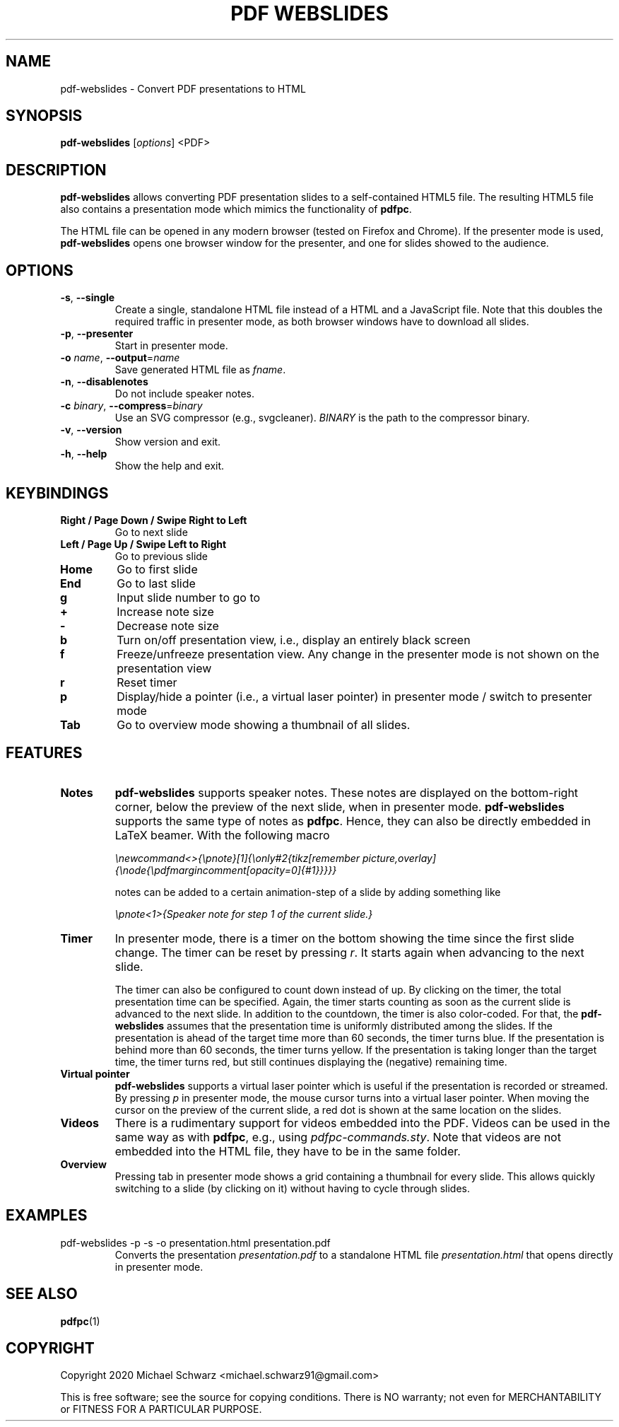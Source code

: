 .TH PDF\ WEBSLIDES 1
.SH NAME
pdf-webslides \- Convert PDF presentations to HTML
.SH SYNOPSIS
.B pdf-webslides\fR [\fIoptions\fR] <PDF>
.SH DESCRIPTION
.B pdf-webslides\fR allows converting PDF presentation slides to a self-contained HTML5 file. The resulting HTML5 file also contains a presentation mode which mimics the functionality of \fBpdfpc\fR. 

The HTML file can be opened in any modern browser (tested on Firefox and Chrome). If the presenter mode is used, \fBpdf-webslides\fR opens one browser window for the presenter, and one for slides showed to the audience.

.SH OPTIONS
.TP
\fB\-s\fR, \fB\-\-single\fR
Create a single, standalone HTML file instead of a HTML and a JavaScript file. Note that this doubles the required traffic in presenter mode, as both browser windows have to download all slides. 
.TP
\fB\-p\fR, \fB\-\-presenter\fR
Start in presenter mode.
.TP
\fB\-o\fR \fIname\fR, \fB\-\-output\fR=\fIname\fR
Save generated HTML file as \fIfname\fR.
.TP
\fB\-n\fR, \fB\-\-disablenotes\fR
Do not include speaker notes.
.TP
\fB\-c\fR \fIbinary\fR, \fB\-\-compress\fR=\fIbinary\fR
Use an SVG compressor (e.g., svgcleaner). \fIBINARY\fR is the path to the compressor binary.
.TP
\fB\-v\fR, \fB\-\-version\fR
Show version and exit.
.TP
\fB\-h\fR, \fB\-\-help\fR
Show the help and exit.

.SH KEYBINDINGS
.TP
\fBRight / Page Down / Swipe Right to Left\fR
Go to next slide
.TP
\fBLeft / Page Up / Swipe Left to Right\fR 
Go to previous slide
.TP
\fBHome\fR
Go to first slide
.TP
\fBEnd\fR
Go to last slide
.TP
\fBg\fR
Input slide number to go to
.TP
\fB+\fR
Increase note size
.TP
\fB-\fR
Decrease note size
.TP
\fBb\fR
Turn on/off presentation view, i.e., display an entirely black screen
.TP
\fBf\fR
Freeze/unfreeze presentation view. Any change in the presenter mode is not shown on the presentation view
.TP
\fBr\fR
Reset timer
.TP
\fBp\fR
Display/hide a pointer (i.e., a virtual laser pointer) in presenter mode / switch to presenter mode
.TP
\fBTab\fR
Go to overview mode showing a thumbnail of all slides.

.SH FEATURES

.TP 
\fBNotes\fR
\fBpdf-webslides\fR supports speaker notes. 
These notes are displayed on the bottom-right corner, below the preview of the next slide, when in presenter mode. 
\fBpdf-webslides\fR supports the same type of notes as \fBpdfpc\fR. Hence, they can also be directly embedded in LaTeX beamer.
With the following macro

    \fI\\newcommand<>{\\pnote}[1]{\\only#2{\}tikz[remember picture,overlay]{\\node{\\pdfmargincomment[opacity=0]{#1}}}}}\fR

notes can be added to a certain animation-step of a slide by adding something like 

    \fI\\pnote<1>{Speaker note for step 1 of the current slide.}\fR

.TP
\fBTimer\fR
In presenter mode, there is a timer on the bottom showing the time since the first slide change. The timer can be reset by pressing \fIr\fR. It starts again when advancing to the next slide. 

The timer can also be configured to count down instead of up. By clicking on the timer, the total presentation time can be specified. 
Again, the timer starts counting as soon as the current slide is advanced to the next slide. 
In addition to the countdown, the timer is also color-coded. For that, the \fBpdf-webslides\fR assumes that the presentation time is uniformly distributed among the slides. 
If the presentation is ahead of the target time more than 60 seconds, the timer turns blue. If the presentation is behind more than 60 seconds, the timer turns yellow. If the presentation is taking longer than the target time, the timer turns red, but still continues displaying the (negative) remaining time. 

.TP
\fBVirtual pointer\fR
\fBpdf-webslides\fR supports a virtual laser pointer which is useful if the presentation is recorded or streamed. By pressing \fIp\fR in presenter mode, the mouse cursor turns into a virtual laser pointer. When moving the cursor on the preview of the current slide, a red dot is shown at the same location on the slides. 

.TP
\fBVideos\fR
There is a rudimentary support for videos embedded into the PDF. Videos can be used in the same way as with \fBpdfpc\fR, e.g., using \fIpdfpc-commands.sty\fR. 
Note that videos are not embedded into the HTML file, they have to be in the same folder. 

.TP
\fBOverview\fR
Pressing tab in presenter mode shows a grid containing a thumbnail for every slide. This allows quickly switching to a slide (by clicking on it) without having to cycle through slides. 

.SH EXAMPLES
.TP 
pdf-webslides -p -s -o presentation.html presentation.pdf
Converts the presentation \fIpresentation.pdf\fR to a standalone HTML file \fIpresentation.html\fR that opens directly in presenter mode. 

.SH SEE ALSO
\fBpdfpc\fR(1)
.SH COPYRIGHT
Copyright 2020 Michael Schwarz <michael.schwarz91@gmail.com>

This is free software; see the  source  for  copying  conditions.
There  is  NO  warranty;  not  even  for
MERCHANTABILITY or FITNESS FOR A PARTICULAR PURPOSE. 
